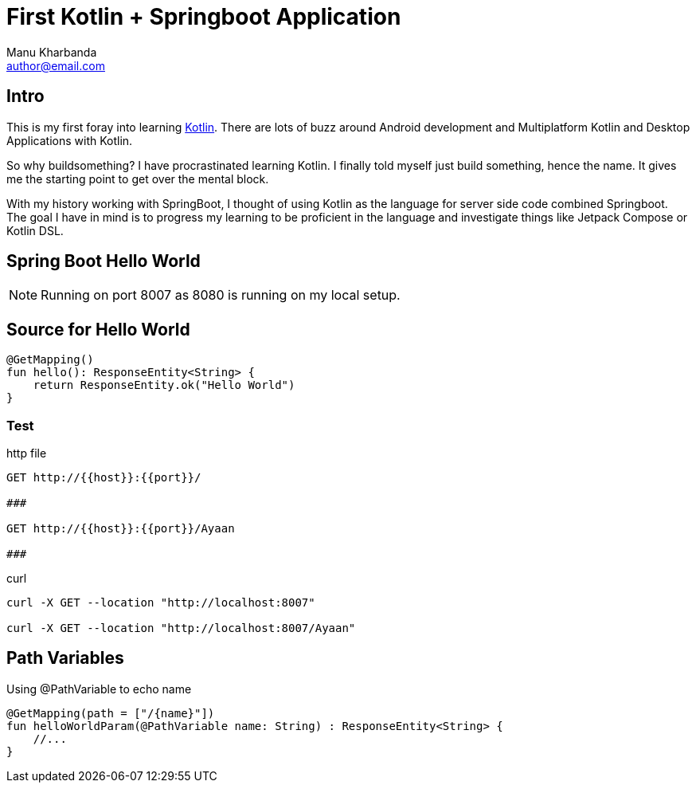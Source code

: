 = First Kotlin + Springboot Application
:author: Manu Kharbanda
:email: author@email.com
:source-highlighter: rouge
:rouge-style: monokai
:bro: as my brother says, Sim Simma


== Intro

This is my first foray into learning https://kotlinlang.org[Kotlin]. There are lots of buzz around Android development and Multiplatform Kotlin and Desktop Applications with Kotlin.

So why buildsomething? I have procrastinated learning Kotlin. I finally told myself just build something, hence the name. It gives me the starting point to get over the mental block.

With my history working with SpringBoot, I thought of using Kotlin as the language for server side code combined Springboot. The goal I have in mind is to progress my learning to be proficient in the language and investigate things like Jetpack Compose or Kotlin DSL.

== Spring Boot Hello World

NOTE: Running on port 8007 as 8080 is running on my local setup.


== Source for Hello World

[source%linenums,kotlin]
----
@GetMapping()
fun hello(): ResponseEntity<String> {
    return ResponseEntity.ok("Hello World")
}
----

=== Test

.http file
[source%linenums,http]
----
GET http://{{host}}:{{port}}/

###

GET http://{{host}}:{{port}}/Ayaan

###
----

.curl
[source%linenums,curl]
----
curl -X GET --location "http://localhost:8007"

curl -X GET --location "http://localhost:8007/Ayaan"
----

== Path Variables

Using @PathVariable to echo name

[source%linenums,kotlin]
----
@GetMapping(path = ["/{name}"])
fun helloWorldParam(@PathVariable name: String) : ResponseEntity<String> {
    //...
}
----


